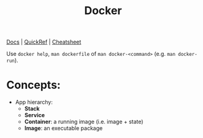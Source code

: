 #+TITLE: Docker

[[https://docs.docker.com/][Docs]] | [[https://github.com/dimonomid/docker-quick-ref/releases/download/latest/docker-quick-ref.pdf][QuickRef]] | [[https://dockerlux.github.io/pdf/cheat-sheet-v2.pdf][Cheatsheet]]

Use ~docker help~, ~man dockerfile~ of ~man docker-<command>~ (e.g. ~man docker-run~).

* Concepts:

- App hierarchy:
  - *Stack*
  - *Service*
  - *Container*: a running image (i.e. image + state)
  - *Image*: an executable package
